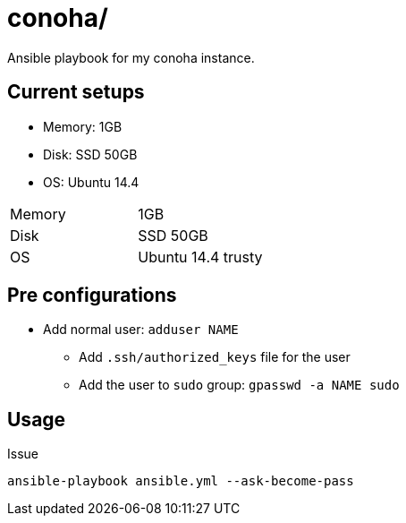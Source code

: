 = conoha/

Ansible playbook for my conoha instance.


== Current setups

* Memory: 1GB
* Disk: SSD 50GB
* OS: Ubuntu 14.4


|==========================
|Memory |1GB
|Disk   |SSD 50GB
|OS     |Ubuntu 14.4 trusty
|==========================


== Pre configurations

* Add normal user: `adduser NAME`
** Add `.ssh/authorized_keys` file for the user
** Add the user to `sudo` group: `gpasswd -a NAME sudo`


== Usage

Issue

----
ansible-playbook ansible.yml --ask-become-pass
----
